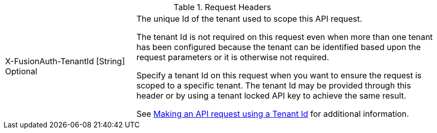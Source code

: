 [cols="3a,7a"]
[.api]
.Request Headers
|===
|[field]#X-FusionAuth-TenantId# [type]#[String]# [optional]#Optional#
|The unique Id of the tenant used to scope this API request.

The tenant Id is not required on this request even when more than one tenant has been configured because the tenant can be identified based upon the request parameters or it is otherwise not required.

Specify a tenant Id on this request when you want to ensure the request is scoped to a specific tenant. The tenant Id may be provided through this header or by using a tenant locked API key to achieve the same result.

See link:/docs/v1/tech/apis/authentication#making-an-api-request-using-a-tenant-id[Making an API request using a Tenant Id] for additional information.
|===